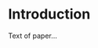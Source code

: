 #+BEGIN_SRC emacs-lisp :exports none  :results none :eval always
(add-to-list 'org-latex-classes
             '("acmart" "\\documentclass{acmart}"
               ("\\section{%s}" . "\\section*{%s}")
               ("\\subsection{%s}" . "\\subsection*{%s}")
               ("\\subsubsection{%s}" . "\\subsubsection*{%s}")
               ("\\paragraph{%s}" . "\\paragraph*{%s}")
               ("\\subparagraph{%s}" . "\\subparagraph*{%s}")))

#+END_SRC

:PREAMBLE:
# We don’t want to override the author, date, title, table-of-contents, and header settings of the template
#+OPTIONS: author:nil date:nil title:nil toc:nil H:3
# How many section headings to support?

#+LATEX_CLASS: acmart
#+LATEX_CLASS_OPTIONS: [acmsmall,review,anonymous]
#+LaTeX_HEADER: \settopmatter{printfolios=true,printccs=false,printacmref=false}

# For double-blind review submission, w/ CCS and ACM Reference
# #+LATEX_CLASS_OPTIONS: [acmsmall,review,anonymous]
# #+LaTeX_HEADER: \settopmatter{printfolios=true}

# For single-blind review submission, w/o CCS and ACM Reference (max submission space)
# #+LATEX_CLASS_OPTIONS: [acmsmall,review]
# #+LaTeX_HEADER: \settopmatter{printfolios=true,printccs=false,printacmref=false}

# For single-blind review submission, w/ CCS and ACM Reference
# #+LATEX_CLASS_OPTIONS: [acmsmall,review]{acmart}
# #+LaTeX_HEADER: \settopmatter{printfolios=true}

# For final camera-ready submission, w/ required CCS and ACM Reference
# #+LATEX_CLASS_OPTIONS: [acmsmall]{acmart}
# #+LaTeX_HEADER: \settopmatter{}


# Journal information
# Supplied to authors by publisher for camera-ready submission; use defaults for review submission.
#+LaTeX_HEADER: \acmJournal{PACMPL}
#+LaTeX_HEADER: \acmVolume{1}
#+LaTeX_HEADER: \acmNumber{CONF} % CONF = POPL or ICFP or OOPSLA
#+LaTeX_HEADER: \acmArticle{1}
#+LaTeX_HEADER: \acmYear{2018}
#+LaTeX_HEADER: \acmMonth{1}
#+LaTeX_HEADER: \acmDOI{} % \acmDOI{10.1145/nnnnnnn.nnnnnnn}
#+LaTeX_HEADER: \startPage{1}

# Copyright information
# Supplied to authors (based on authors' rights management selection;
# see authors.acm.org) by publisher for camera-ready submission;
# use 'none' for review submission.
#+LaTeX_HEADER: \setcopyright{none}
#+LaTeX_HEADER: %\setcopyright{acmcopyright}
#+LaTeX_HEADER: %\setcopyright{acmlicensed}
#+LaTeX_HEADER: %\setcopyright{rightsretained}
#+LaTeX_HEADER: %\copyrightyear{2018}           %% If different from \acmYear

# Bibliography style
#+LaTeX_HEADER: \bibliographystyle{ACM-Reference-Format}
# Citation style
# Note: author/year citations are required for papers published as an
# issue of PACMPL.
#+LaTeX_HEADER: \citestyle{acmauthoryear}   %% For author/year citations


#+LaTeX_HEADER: %%%%%%%%%%%%%%%%%%%%%%%%%%%%%%%%%%%%%%%%%%%%%%%%%%%%%%%%%%%%%%%%%%%%%%
# Note: Authors migrating a paper from PACMPL format to traditional
# SIGPLAN proceedings format must update the '\documentclass' and
# topmatter commands above; see 'acmart-sigplanproc-template.tex'.
#+LaTeX_HEADER: %%%%%%%%%%%%%%%%%%%%%%%%%%%%%%%%%%%%%%%%%%%%%%%%%%%%%%%%%%%%%%%%%%%%%%


# Some recommended packages.
#+LaTeX_HEADER: \usepackage{booktabs}   %% For formal tables:
#+LaTeX_HEADER:                         %% http://ctan.org/pkg/booktabs
#+LaTeX_HEADER: \usepackage{subcaption} %% For complex figures with subfigures/subcaptions
#+LaTeX_HEADER:                         %% http://ctan.org/pkg/subcaption

#+BEGIN_EXPORT latex
%% Title information
\title[Short Title]{Full Title}         %% [Short Title] is optional;
                                        %% when present, will be used in
                                        %% header instead of Full Title.
\titlenote{with title note}             %% \titlenote is optional;
                                        %% can be repeated if necessary;
                                        %% contents suppressed with 'anonymous'
\subtitle{Subtitle}                     %% \subtitle is optional
\subtitlenote{with subtitle note}       %% \subtitlenote is optional;
                                        %% can be repeated if necessary;
                                        %% contents suppressed with 'anonymous'


%% Author information
%% Contents and number of authors suppressed with 'anonymous'.
%% Each author should be introduced by \author, followed by
%% \authornote (optional), \orcid (optional), \affiliation, and
%% \email.
%% An author may have multiple affiliations and/or emails; repeat the
%% appropriate command.
%% Many elements are not rendered, but should be provided for metadata
%% extraction tools.
%%
%% Author with single affiliation.
\author{First1 Last1}
\authornote{with author1 note}          %% \authornote is optional;
                                        %% can be repeated if necessary
%% \orcid{nnnn-nnnn-nnnn-nnnn}             %% \orcid is optional
\affiliation{
  \position{Position1}
  \department{Department1}              %% \department is recommended
  \institution{Institution1}            %% \institution is required
  \streetaddress{Street1 Address1}
  \city{City1}
  \state{State1}
  \postcode{Post-Code1}
  \country{Country1}                    %% \country is recommended
}
\email{first1.last1@inst1.edu}          %% \email is recommended

%% Author with two affiliations and emails.
\author{First2 Last2}
\authornote{with author2 note}          %% \authornote is optional;
                                        %% can be repeated if necessary
%% \orcid{nnnn-nnnn-nnnn-nnnn}             %% \orcid is optional
\affiliation{
  \position{Position2a}
  \department{Department2a}             %% \department is recommended
  \institution{Institution2a}           %% \institution is required
  \streetaddress{Street2a Address2a}
  \city{City2a}
  \state{State2a}
  \postcode{Post-Code2a}
  \country{Country2a}                   %% \country is recommended
}
\email{first2.last2@inst2a.com}         %% \email is recommended
\affiliation{
  \position{Position2b}
  \department{Department2b}             %% \department is recommended
  \institution{Institution2b}           %% \institution is required
  \streetaddress{Street3b Address2b}
  \city{City2b}
  \state{State2b}
  \postcode{Post-Code2b}
  \country{Country2b}                   %% \country is recommended
}
\email{first2.last2@inst2b.org}         %% \email is recommended


%% Abstract
%% Note: \begin{abstract}...\end{abstract} environment must come
%% before \maketitle command
\begin{abstract}
Text of abstract \ldots.
\end{abstract}


%% 2012 ACM Computing Classification System (CSS) concepts
%% Generate at 'http://dl.acm.org/ccs/ccs.cfm'.
\begin{CCSXML}
<ccs2012>
<concept>
<concept_id>10011007.10011006.10011008</concept_id>
<concept_desc>Software and its engineering~General programming languages</concept_desc>
<concept_significance>500</concept_significance>
</concept>
<concept>
<concept_id>10003456.10003457.10003521.10003525</concept_id>
<concept_desc>Social and professional topics~History of programming languages</concept_desc>
<concept_significance>300</concept_significance>
</concept>
</ccs2012>
\end{CCSXML}

\ccsdesc[500]{Software and its engineering~General programming languages}
\ccsdesc[300]{Social and professional topics~History of programming languages}
% End of generated code


%% Keywords
%% comma separated list
\keywords{keyword1, keyword2, keyword3}  %% \keywords are mandatory in final camera-ready submission


\maketitle
%% Note: \maketitle command must come after title commands, author
%% commands, abstract environment, Computing Classification System
%% environment and commands, and keywords command.
#+END_EXPORT
:END:

* Introduction
Text of paper...

#+BEGIN_EXPORT latex

\begin{acks}                            %% acks environment is optional
                                        %% contents suppressed with 'anonymous'
  %% Commands \grantsponsor{<sponsorID>}{<name>}{<url>} and
  %% \grantnum[<url>]{<sponsorID>}{<number>} should be used to
  %% acknowledge financial support and will be used by metadata
  %% extraction tools.
  This material is based upon work supported by the
  \grantsponsor{GS100000001}{National Science
    Foundation}{http://dx.doi.org/10.13039/100000001} under Grant
  No.~\grantnum{GS100000001}{nnnnnnn} and Grant
  No.~\grantnum{GS100000001}{mmmmmmm}.  Any opinions, findings, and
  conclusions or recommendations expressed in this material are those
  of the author and do not necessarily reflect the views of the
  National Science Foundation.
\end{acks}


%% Bibliography
%\bibliography{bibfile}


%% Appendix
\appendix
\section{Appendix}

Text of appendix \ldots
#+END_EXPORT


# Local Variables:
# org-export-before-parsing-hook: org-babel-execute-buffer
# org-latex-default-packages-alist: nil
# org-latex-packages-alist: nil
# org-latex-with-hyperref: nil
# End:
